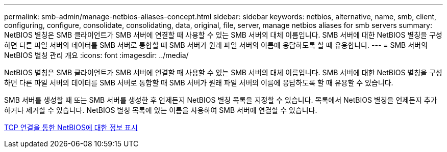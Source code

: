 ---
permalink: smb-admin/manage-netbios-aliases-concept.html 
sidebar: sidebar 
keywords: netbios, alternative, name, smb, client, configuring, configure, consolidate, consolidating, data, original, file, server, manage netbios aliases for smb servers 
summary: NetBIOS 별칭은 SMB 클라이언트가 SMB 서버에 연결할 때 사용할 수 있는 SMB 서버의 대체 이름입니다. SMB 서버에 대한 NetBIOS 별칭을 구성하면 다른 파일 서버의 데이터를 SMB 서버로 통합할 때 SMB 서버가 원래 파일 서버의 이름에 응답하도록 할 때 유용합니다. 
---
= SMB 서버의 NetBIOS 별칭 관리 개요
:icons: font
:imagesdir: ../media/


[role="lead"]
NetBIOS 별칭은 SMB 클라이언트가 SMB 서버에 연결할 때 사용할 수 있는 SMB 서버의 대체 이름입니다. SMB 서버에 대한 NetBIOS 별칭을 구성하면 다른 파일 서버의 데이터를 SMB 서버로 통합할 때 SMB 서버가 원래 파일 서버의 이름에 응답하도록 할 때 유용할 수 있습니다.

SMB 서버를 생성할 때 또는 SMB 서버를 생성한 후 언제든지 NetBIOS 별칭 목록을 지정할 수 있습니다. 목록에서 NetBIOS 별칭을 언제든지 추가하거나 제거할 수 있습니다. NetBIOS 별칭 목록에 있는 이름을 사용하여 SMB 서버에 연결할 수 있습니다.

xref:display-netbios-over-tcp-connections-task.adoc[TCP 연결을 통한 NetBIOS에 대한 정보 표시]
